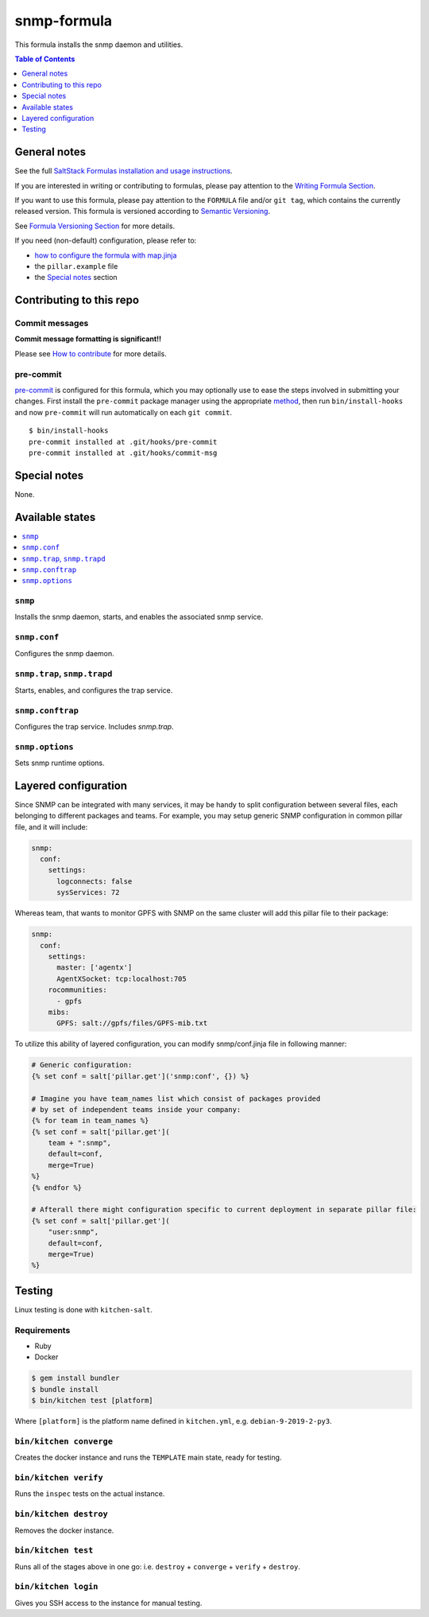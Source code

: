 .. _readme:

snmp-formula
============

|img_travis| |img_sr| |img_pc|

.. |img_travis| image:: https://travis-ci.com/saltstack-formulas/snmp-formula.svg?branch=master
   :alt: Travis CI Build Status
   :scale: 100%
   :target: https://travis-ci.com/saltstack-formulas/snmp-formula
.. |img_sr| image:: https://img.shields.io/badge/%20%20%F0%9F%93%A6%F0%9F%9A%80-semantic--release-e10079.svg
   :alt: Semantic Release
   :scale: 100%
   :target: https://github.com/semantic-release/semantic-release
.. |img_pc| image:: https://img.shields.io/badge/pre--commit-enabled-brightgreen?logo=pre-commit&logoColor=white
   :alt: pre-commit
   :scale: 100%
   :target: https://github.com/pre-commit/pre-commit

This formula installs the snmp daemon and utilities.

.. contents:: **Table of Contents**
   :depth: 1

General notes
-------------

See the full `SaltStack Formulas installation and usage instructions
<https://docs.saltstack.com/en/latest/topics/development/conventions/formulas.html>`_.

If you are interested in writing or contributing to formulas, please pay attention to the `Writing Formula Section
<https://docs.saltstack.com/en/latest/topics/development/conventions/formulas.html#writing-formulas>`_.

If you want to use this formula, please pay attention to the ``FORMULA`` file and/or ``git tag``,
which contains the currently released version. This formula is versioned according to `Semantic Versioning <http://semver.org/>`_.

See `Formula Versioning Section <https://docs.saltstack.com/en/latest/topics/development/conventions/formulas.html#versioning>`_ for more details.

If you need (non-default) configuration, please refer to:

- `how to configure the formula with map.jinja <map.jinja.rst>`_
- the ``pillar.example`` file
- the `Special notes`_ section

Contributing to this repo
-------------------------

Commit messages
^^^^^^^^^^^^^^^

**Commit message formatting is significant!!**

Please see `How to contribute <https://github.com/saltstack-formulas/.github/blob/master/CONTRIBUTING.rst>`_ for more details.

pre-commit
^^^^^^^^^^

`pre-commit <https://pre-commit.com/>`_ is configured for this formula, which you may optionally use to ease the steps involved in submitting your changes.
First install  the ``pre-commit`` package manager using the appropriate `method <https://pre-commit.com/#installation>`_, then run ``bin/install-hooks`` and
now ``pre-commit`` will run automatically on each ``git commit``. ::

  $ bin/install-hooks
  pre-commit installed at .git/hooks/pre-commit
  pre-commit installed at .git/hooks/commit-msg

Special notes
-------------

None.

Available states
----------------

.. contents::
    :local:

``snmp``
^^^^^^^^

Installs the snmp daemon, starts, and enables the associated snmp service.

``snmp.conf``
^^^^^^^^^^^^^

Configures the snmp daemon.

``snmp.trap``, ``snmp.trapd``
^^^^^^^^^^^^^^^^^^^^^^^^^^^^^

Starts, enables, and configures the trap service.

``snmp.conftrap``
^^^^^^^^^^^^^^^^^

Configures the trap service. Includes `snmp.trap`.

``snmp.options``
^^^^^^^^^^^^^^^^

Sets snmp runtime options.


Layered configuration
---------------------

Since SNMP can be integrated with many services, it may be handy to split configuration between several files,
each belonging to different packages and teams.
For example, you may setup generic SNMP configuration in common pillar file, and it will include:

.. code:: yaml

    snmp:
      conf:
        settings:
          logconnects: false
          sysServices: 72

Whereas team, that wants to monitor GPFS with SNMP on the same cluster will add this pillar file to their package:

.. code:: yaml

    snmp:
      conf:
        settings:
          master: ['agentx']
          AgentXSocket: tcp:localhost:705
        rocommunities:
          - gpfs
        mibs:
          GPFS: salt://gpfs/files/GPFS-mib.txt

To utilize this ability of layered configuration, you can modify snmp/conf.jinja file in following manner:

.. code:: jinja

    # Generic configuration:
    {% set conf = salt['pillar.get']('snmp:conf', {}) %}

    # Imagine you have team_names list which consist of packages provided
    # by set of independent teams inside your company:
    {% for team in team_names %}
    {% set conf = salt['pillar.get'](
        team + ":snmp",
        default=conf,
        merge=True)
    %}
    {% endfor %}

    # Afterall there might configuration specific to current deployment in separate pillar file:
    {% set conf = salt['pillar.get'](
        "user:snmp",
        default=conf,
        merge=True)
    %}

Testing
-------

Linux testing is done with ``kitchen-salt``.

Requirements
^^^^^^^^^^^^

* Ruby
* Docker

.. code-block:: bash

   $ gem install bundler
   $ bundle install
   $ bin/kitchen test [platform]

Where ``[platform]`` is the platform name defined in ``kitchen.yml``,
e.g. ``debian-9-2019-2-py3``.

``bin/kitchen converge``
^^^^^^^^^^^^^^^^^^^^^^^^

Creates the docker instance and runs the ``TEMPLATE`` main state, ready for testing.

``bin/kitchen verify``
^^^^^^^^^^^^^^^^^^^^^^

Runs the ``inspec`` tests on the actual instance.

``bin/kitchen destroy``
^^^^^^^^^^^^^^^^^^^^^^^

Removes the docker instance.

``bin/kitchen test``
^^^^^^^^^^^^^^^^^^^^

Runs all of the stages above in one go: i.e. ``destroy`` + ``converge`` + ``verify`` + ``destroy``.

``bin/kitchen login``
^^^^^^^^^^^^^^^^^^^^^

Gives you SSH access to the instance for manual testing.
